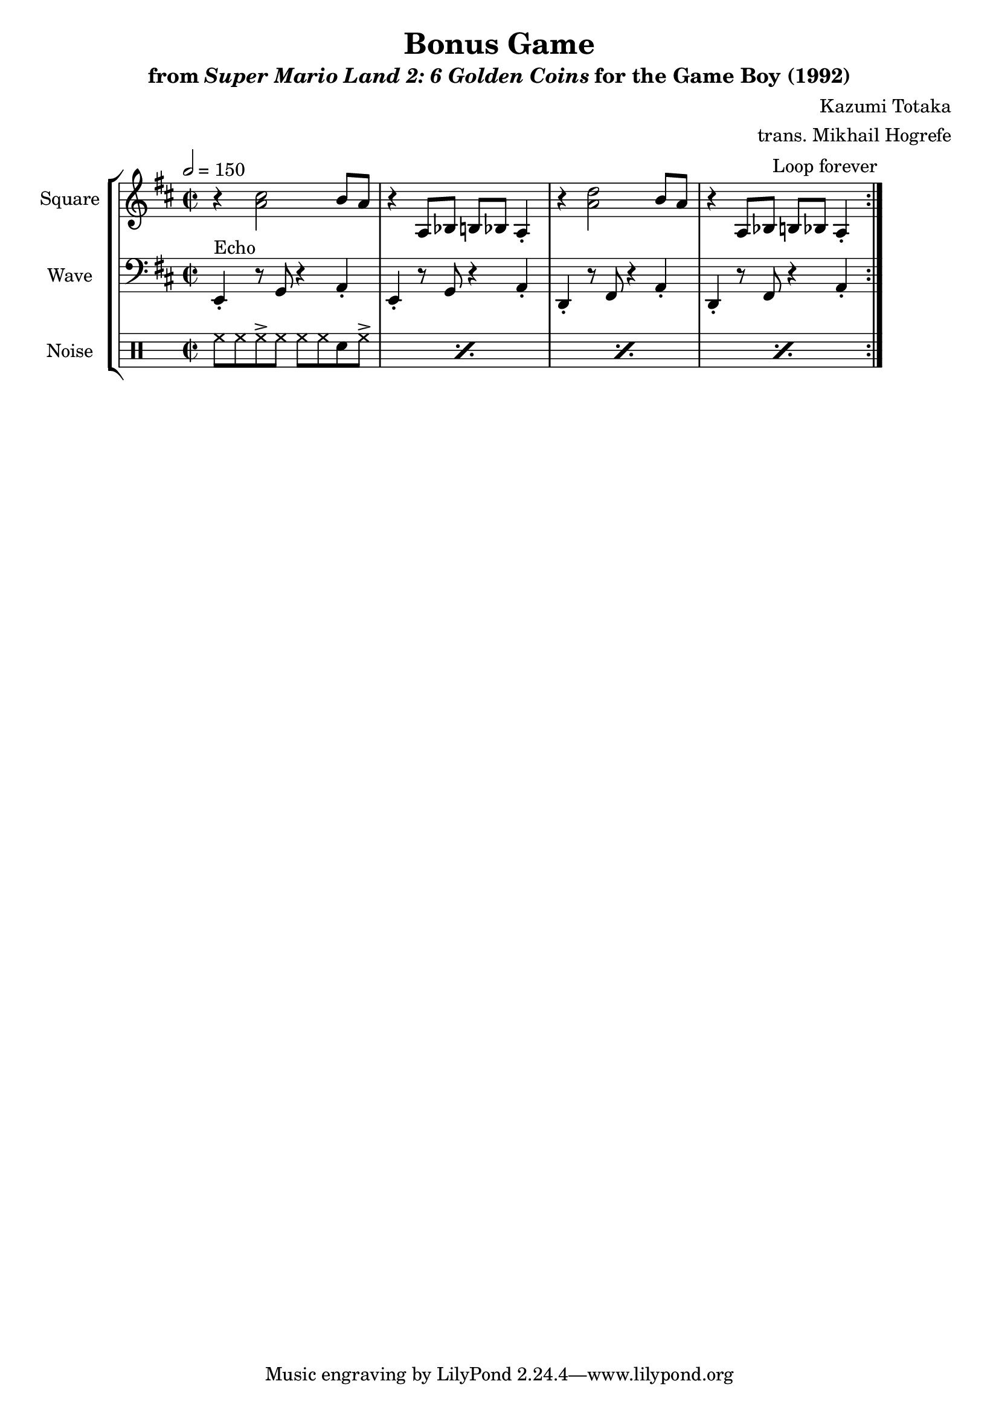 \version "2.24.3"

\book {
    \header {
        title = "Bonus Game"
        subtitle = \markup { "from" {\italic "Super Mario Land 2: 6 Golden Coins"} "for the Game Boy (1992)" }
        composer = "Kazumi Totaka"
        arranger = "trans. Mikhail Hogrefe"
    }

    \score {
        {
            \new StaffGroup <<
                \new Staff \relative c'' {
                    \set Staff.instrumentName = "Square"
                    \set Staff.shortInstrumentName = "S."
\key d \major
\time 2/2
\tempo 2 = 150
                    \repeat volta 2 {
r4 <a cis>2 b8 a |
r4 a,8 bes b bes a4-. |
r4 <a' d>2 b8 a |
r4 a,8 bes b bes a4-. |
                    }
\once \override Score.RehearsalMark.self-alignment-X = #RIGHT
\mark \markup { \fontsize #-2 "Loop forever" }
                }

                \new Staff \relative c, {
                    \set Staff.instrumentName = "Wave"
                    \set Staff.shortInstrumentName = "W."
\clef bass
\key d \major
e4-.^\markup{Echo} r8 g r4 a-. |
e4-. r8 g r4 a-. |
d,4-. r8 fis r4 a-. |
d,4-. r8 fis r4 a-. |
                }

                \new DrumStaff {
                    \drummode {
                        \set Staff.instrumentName="Noise"
                        \set Staff.shortInstrumentName="N."
\repeat percent 4 { hh8 hh hh-> hh hh hh sn hh-> | }
                    }
                }
            >>
        }
        \layout {
            \context {
                \Staff
                \RemoveEmptyStaves
            }
            \context {
                \DrumStaff
                \RemoveEmptyStaves
            }
        }
    }
}

